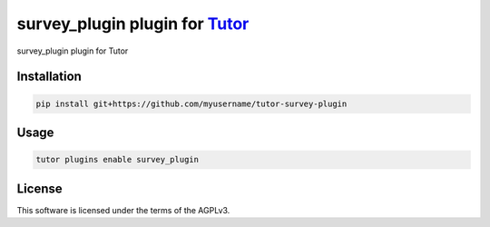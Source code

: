 survey_plugin plugin for `Tutor <https://docs.tutor.edly.io>`__
###############################################################

survey_plugin plugin for Tutor


Installation
************

.. code-block:: bash

    pip install git+https://github.com/myusername/tutor-survey-plugin

Usage
*****

.. code-block:: bash

    tutor plugins enable survey_plugin


License
*******

This software is licensed under the terms of the AGPLv3.
